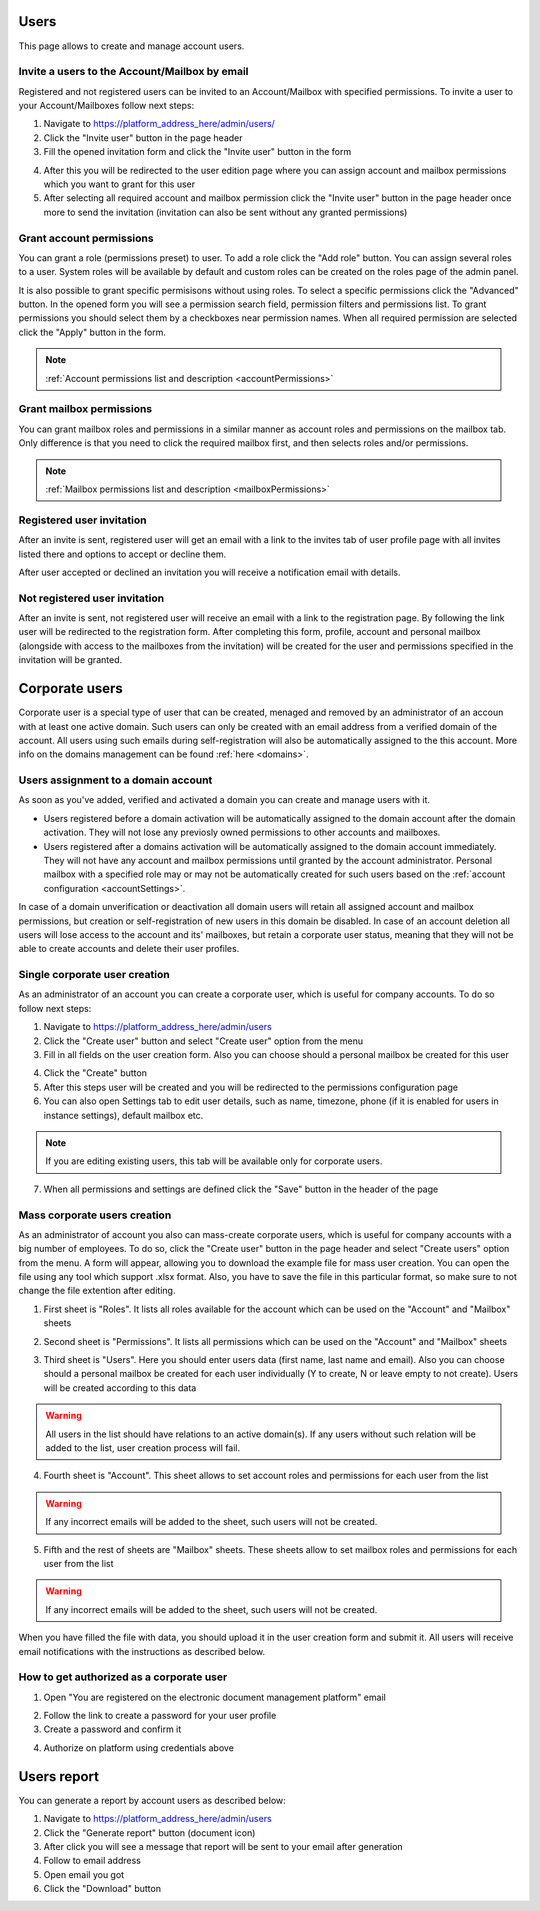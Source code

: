 =====
Users
=====

This page allows to create and manage account users.

.. image:: pic_users/usersPage.png
   :width: 600
   :align: center

Invite a users to the Account/Mailbox by email
==============================================

Registered and not registered users can be invited to an Account/Mailbox with specified permissions. To invite a user to your Account/Mailboxes follow next steps:

1. Navigate to https://platform_address_here/admin/users/
2. Click the "Invite user" button in the page header
3. Fill the opened invitation form and click the "Invite user" button in the form

.. image:: pic_users/inviteUserModal.png
   :width: 400
   :align: center

4. After this you will be redirected to the user edition page where you can assign account and mailbox permissions which you want to grant for this user
5. After selecting all required account and mailbox permission click the "Invite user" button in the page header once more to send the invitation (invitation can also be sent without any granted permissions)

Grant account permissions
=========================

You can grant a role (permissions preset) to user. To add a role click the "Add role" button. You can assign several roles to a user. System roles will be available by default and custom roles can be created on the roles page of the admin panel.

.. image:: pic_users/accountRoles.png
   :width: 400
   :align: center

It is also possible to grant specific permisisons without using roles. To select a specific permissions click the "Advanced" button. In the opened form you will see a permission search field, permission filters and permissions list. To grant permissions you should select them by a checkboxes near permission names. When all required permission are selected click the "Apply" button in the form.

.. image:: pic_users/accountPermissions.png
   :width: 400
   :align: center

.. note:: :ref:`Account permissions list and description <accountPermissions>`

Grant mailbox permissions
=========================

You can grant mailbox roles and permissions in a similar manner as account roles and permissions on the mailbox tab. Only difference is that you need to click the required mailbox first, and then selects roles and/or permissions.

.. image:: pic_users/mailboxRoles.png
   :width: 400
   :align: center

.. image:: pic_users/mailboxPermissions.png
   :width: 400
   :align: center

.. note:: :ref:`Mailbox permissions list and description <mailboxPermissions>`

Registered user invitation
==========================

After an invite is sent, registered user will get an email with a link to the invites tab of user profile page with all invites listed there and options to accept or decline them.

.. image:: pic_users/invitesTab.png
   :width: 400
   :align: center

After user accepted or declined an invitation you will receive a notification email with details.

Not registered user invitation
==============================

After an invite is sent, not registered user will receive an email with a link to the registration page. By following the link user will be redirected to the registration form. After completing this form, profile, account and personal mailbox (alongside with access to the mailboxes from the invitation) will be created for the user and permissions specified in the invitation will be granted.

===============
Corporate users
===============

Corporate user is a special type of user that can be created, menaged and removed by an administrator of an accoun with at least one active domain. Such users can only be created with an email address from a verified domain of the account. All users using such emails during self-registration will also be automatically assigned to the this account. More info on the domains management can be found :ref:`here <domains>`.

Users assignment to a domain account
====================================

As soon as you've added, verified and activated a domain you can create and manage users with it.

* Users registered before a domain activation will be automatically assigned to the domain account after the domain activation. They will not lose any previosly owned permissions to other accounts and mailboxes.
* Users registered after a domains activation will be automatically assigned to the domain account immediately. They will not have any account and mailbox permissions until granted by the account administrator. Personal mailbox with a specified role may or may not be automatically created for such users based on the :ref:`account configuration <accountSettings>`.

In case of a domain unverification or deactivation all domain users will retain all assigned account and mailbox permissions, but creation or self-registration of new users in this domain be disabled. In case of an account deletion all users will lose access to the account and its' mailboxes, but retain a corporate user status, meaning that they will not be able to create accounts and delete their user profiles.

Single corporate user creation
==============================

As an administrator of an account you can create a corporate user, which is useful for company accounts. To do so follow next steps:

1. Navigate to https://platform_address_here/admin/users
2. Click the "Create user" button and select "Create user" option from the menu
3. Fill in all fields on the user creation form. Also you can choose should a personal mailbox be created for this user

.. image:: pic_users/createUserModal.png
   :width: 400
   :align: center

4. Click the "Create" button
5. After this steps user will be created and you will be redirected to the permissions configuration page
6. You can also open Settings tab to edit user details, such as name, timezone, phone (if it is enabled for users in instance settings), default mailbox etc.

.. image:: pic_users/settingsTab.png
   :width: 400
   :align: center

.. note:: If you are editing existing users, this tab will be available only for corporate users.

7. When all permissions and settings are defined click the "Save" button in the header of the page

Mass corporate users creation
=============================

As an administrator of account you also can mass-create corporate users, which is useful for company accounts with a big number of employees. To do so, click the "Create user" button in the page header and select "Create users" option from the menu. A form will appear, allowing you to download the example file for mass user creation. You can open the file using any tool which support .xlsx format. Also, you have to save the file in this particular format, so make sure to not change the file extention after editing.

.. image:: pic_users/createUsersModal.png
   :width: 400
   :align: center

1. First sheet is "Roles". It lists all roles available for the account which can be used on the "Account" and "Mailbox" sheets

.. image:: pic_users/reportRolesTab.png
   :width: 400
   :align: center

2. Second sheet is "Permissions". It lists all permissions which can be used on the "Account" and "Mailbox" sheets

.. image:: pic_users/reportPermissionsTab.png
   :width: 400
   :align: center

3. Third sheet is "Users". Here you should enter users data (first name, last name and email). Also you can choose should a personal mailbox be created for each user individually (Y to create, N or leave empty to not create). Users will be created according to this data

.. warning:: All users in the list should have relations to an active domain(s). If any users without such relation will be added to the list, user creation process will fail.

.. image:: pic_users/reportUsersTab.png
   :width: 400
   :align: center

4. Fourth sheet is "Account". This sheet allows to set account roles and permissions for each user from the list

.. image:: pic_users/reportAccountTab.png
   :width: 400
   :align: center

.. warning:: If any incorrect emails will be added to the sheet, such users will not be created.

5. Fifth and the rest of sheets are "Mailbox" sheets. These sheets allow to set mailbox roles and permissions for each user from the list

.. image:: pic_users/reportMailboxTab.png
   :width: 400
   :align: center

.. warning:: If any incorrect emails will be added to the sheet, such users will not be created.

When you have filled the file with data, you should upload it in the user creation form and submit it. All users will receive email notifications with the instructions as described below.

How to get authorized as a corporate user
=========================================

1. Open "You are registered on the electronic document management platform" email

.. image:: pic_users/corporateUserRegistrationEmail.png
   :width: 400
   :align: center

2. Follow the link to create a password for your user profile
3. Create a password and confirm it

.. image:: pic_users/createPasswordForm.png
   :width: 400
   :align: center

4. Authorize on platform using credentials above

============
Users report
============

You can generate a report by account users as described below:

1. Navigate to https://platform_address_here/admin/users
2. Click the "Generate report" button (document icon)
3. After click you will see a message that report will be sent to your email after generation
4. Follow to email address
5. Open email you got
6. Click the "Download" button